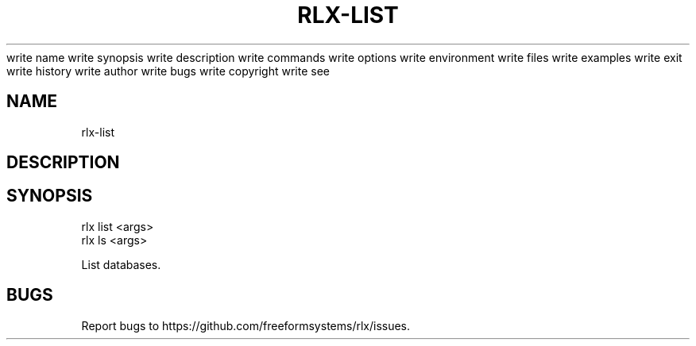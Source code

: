 write name
write synopsis
write description
write commands
write options
write environment
write files
write examples
write exit
write history
write author
write bugs
write copyright
write see
.TH "RLX-LIST" "1" "August 2014" "rlx-list 1.0" "User Commands"
.SH "NAME"
rlx-list
.SH "DESCRIPTION"
.SH "SYNOPSIS"

.LT
 rlx list <args>
 rlx ls <args>
.PP
List databases.
.SH "BUGS"
.PP
Report bugs to https://github.com/freeformsystems/rlx/issues.
